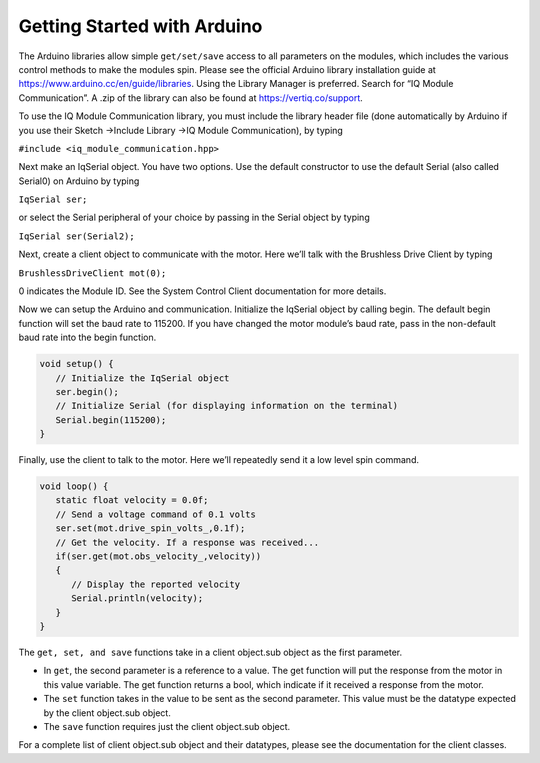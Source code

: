 ****************************
Getting Started with Arduino
****************************

The Arduino libraries allow simple ``get/set/save`` access to all parameters on the modules, which includes the
various control methods to make the modules spin. Please see the official Arduino library installation guide at
https://www.arduino.cc/en/guide/libraries. Using the Library Manager is preferred. Search for “IQ
Module Communication”.  A .zip of the library can also be found at https://vertiq.co/support.

To use the IQ Module Communication library, you must include the library header file (done automatically
by Arduino if you use their Sketch →Include Library →IQ Module Communication), by typing

``#include <iq_module_communication.hpp>``

Next make an IqSerial object. You have two options. Use the default constructor to use the default
Serial (also called Serial0) on Arduino by typing 

``IqSerial ser;`` 

or select the Serial peripheral of your choice by passing in the Serial object by typing 

``IqSerial ser(Serial2);``

Next, create a client object to communicate with the motor. Here we’ll talk with the Brushless Drive
Client by typing

``BrushlessDriveClient mot(0);``

0 indicates the Module ID. See the System Control Client documentation for more details.

Now we can setup the Arduino and communication. Initialize the IqSerial object by calling begin. The
default begin function will set the baud rate to 115200. If you have changed the motor module’s baud rate, 
pass in the non-default baud rate into the begin function.

.. code-block:: arduino

   void setup() {
      // Initialize the IqSerial object
      ser.begin();
      // Initialize Serial (for displaying information on the terminal)
      Serial.begin(115200);
   }

Finally, use the client to talk to the motor. Here we’ll repeatedly send it a low level spin command.

.. code-block:: arduino 
   
   void loop() {
      static float velocity = 0.0f;
      // Send a voltage command of 0.1 volts
      ser.set(mot.drive_spin_volts_,0.1f);
      // Get the velocity. If a response was received...
      if(ser.get(mot.obs_velocity_,velocity))
      {
         // Display the reported velocity
         Serial.println(velocity);
      }
   }

The ``get, set, and save`` functions take in a client object.sub object as the first parameter.

* In ``get``, the second parameter is a reference to a value. The get function will put the response from the motor in this value variable. The get function returns a bool, which indicate if it received a response from the motor.

* The ``set`` function takes in the value to be sent as the second parameter. This value must be the datatype expected by the client object.sub object.

* The ``save`` function requires just the client object.sub object.

For a complete list of client object.sub object and their datatypes, please see the documentation for the
client classes.


